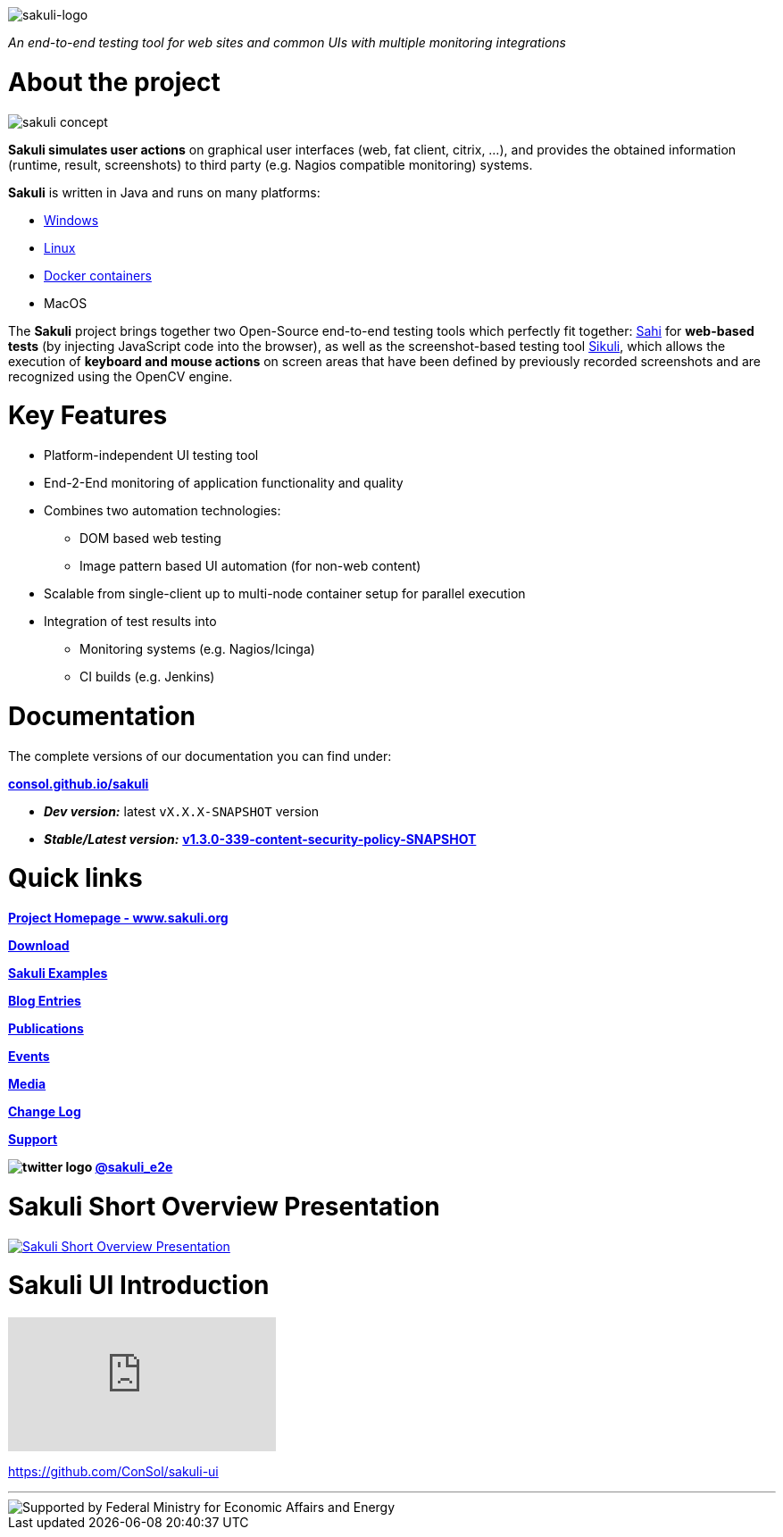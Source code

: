 image:./docs/images/sakuli_logo_small.png[sakuli-logo]

:sakuli-latest-version: v1.3.0-339-content-security-policy-SNAPSHOT
:sakuli-doc-base-url: http://consol.github.io/sakuli
:sakuli-doc-url: {sakuli-doc-base-url}/latest

_An end-to-end testing tool for web sites and common UIs with multiple monitoring integrations_

= About the project
image:./docs/images/sakuli_concept.png[sakuli concept]

*Sakuli simulates user actions* on graphical user interfaces (web, fat client, citrix, …), and provides the obtained information (runtime, result, screenshots) to third party (e.g. Nagios compatible monitoring) systems.

*Sakuli* is written in Java and runs on many platforms:

* {sakuli-doc-url}/#windows[Windows]
* {sakuli-doc-url}/#linux[Linux]
* {sakuli-doc-url}/#containerized-execution[Docker containers]
* MacOS

The *Sakuli* project brings together two Open-Source end-to-end testing tools which perfectly fit together: http://www.sahi.co.in/[Sahi] for *web-based tests* (by injecting JavaScript code into the browser), as well as the screenshot-based testing tool http://sikulix.com/[Sikuli], which allows the execution of *keyboard and mouse actions* on screen areas that have been defined by previously recorded screenshots and are recognized using the OpenCV engine.

= Key Features

* Platform-independent UI testing tool
* End-2-End monitoring of application functionality and quality
* Combines two automation technologies:
** DOM based web testing
** Image pattern based UI automation (for non-web content)
* Scalable from single-client up to multi-node container setup for parallel execution
* Integration of test results into
** Monitoring systems (e.g. Nagios/Icinga)
** CI builds (e.g. Jenkins)


= Documentation
The complete versions of our documentation you can find under:

*{sakuli-doc-base-url}[consol.github.io/sakuli]*

** *_Dev version:_* latest `vX.X.X-SNAPSHOT` version

** *_Stable/Latest version:_* *{sakuli-doc-url}[{sakuli-latest-version}]*


= Quick links

*http://www.sakuli.org/[Project Homepage - www.sakuli.org]*

*{sakuli-doc-url}/#download[Download]*

*{sakuli-doc-url}/#examples[Sakuli Examples]*

*https://labs.consol.de/tags/sakuli/[Blog Entries]*

*{sakuli-doc-url}/#publications[Publications]*

*{sakuli-doc-url}/#events[Events]*

*{sakuli-doc-url}/#media[Media]*

*{sakuli-doc-url}/#changelog[Change Log]*

*{sakuli-doc-url}/#support[Support]*

*image:./docs/images/twitter_bird_logo_.png[twitter logo] https://twitter.com/sakuli_e2e[@sakuli_e2e]*

= Sakuli Short Overview Presentation

[link={sakuli-doc-url}/files/Sakuli_Short_Overview.pdf]
image::./docs/images/Sakuli_Short_Overview.png[Sakuli Short Overview Presentation]

= Sakuli UI Introduction

video::5RJY_FD6YvQ[youtube]

https://github.com/ConSol/sakuli-ui[]

- - -

image::./docs/images/bmi_logo_eng.png[Supported by Federal Ministry for Economic Affairs and Energy]

